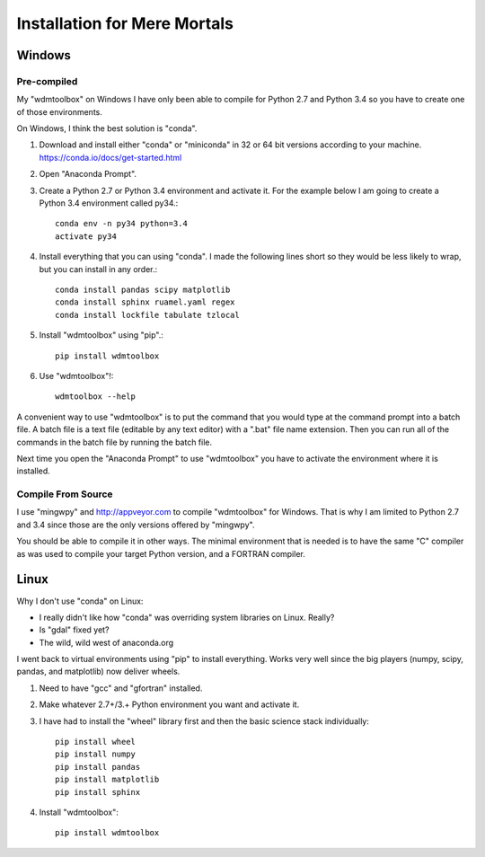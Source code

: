 Installation for Mere Mortals
=============================

Windows
-------

Pre-compiled
++++++++++++
My "wdmtoolbox" on Windows I have only been able to compile for Python 2.7 and
Python 3.4 so you have to create one of those environments.  

On Windows, I think the best solution is "conda".

1. Download and install either "conda" or "miniconda" in 32 or 64 bit versions
   according to your machine. https://conda.io/docs/get-started.html
2. Open "Anaconda Prompt".
3. Create a Python 2.7 or Python 3.4 environment and activate it.  For the
   example below I am going to create a Python 3.4 environment called py34.::

       conda env -n py34 python=3.4
       activate py34

4. Install everything that you can using "conda".  I made the following lines
   short so they would be less likely to wrap, but you can install in any
   order.::

       conda install pandas scipy matplotlib 
       conda install sphinx ruamel.yaml regex
       conda install lockfile tabulate tzlocal

5. Install "wdmtoolbox" using "pip".::

       pip install wdmtoolbox

6. Use "wdmtoolbox"!::

       wdmtoolbox --help

A convenient way to use "wdmtoolbox" is to put the command that you would type
at the command prompt into a batch file.  A batch file is a text file (editable
by any text editor) with a ".bat" file name extension.  Then you can run all of
the commands in the batch file by running the batch file.

Next time you open the "Anaconda Prompt" to use "wdmtoolbox" you have to
activate the environment where it is installed.

Compile From Source
+++++++++++++++++++
I use "mingwpy" and http://appveyor.com to compile "wdmtoolbox" for Windows.
That is why I am limited to Python 2.7 and 3.4 since those are the only
versions offered by "mingwpy".

You should be able to compile it in other ways.  The minimal environment that
is needed is to have the same "C" compiler as was used to compile your target
Python version, and a FORTRAN compiler.

Linux
-----
Why I don't use "conda" on Linux:

* I really didn't like how "conda" was overriding system
  libraries on Linux.  Really?  
* Is "gdal" fixed yet?
* The wild, wild west of anaconda.org

I went back to virtual environments using "pip" to install everything.  Works
very well since the big players (numpy, scipy, pandas, and matplotlib) now
deliver wheels.

1. Need to have "gcc" and "gfortran" installed.
2. Make whatever 2.7+/3.+ Python environment you want and activate it.
3. I have had to install the "wheel" library first and then the basic science
   stack individually::

       pip install wheel
       pip install numpy
       pip install pandas
       pip install matplotlib
       pip install sphinx

4. Install "wdmtoolbox"::

       pip install wdmtoolbox

